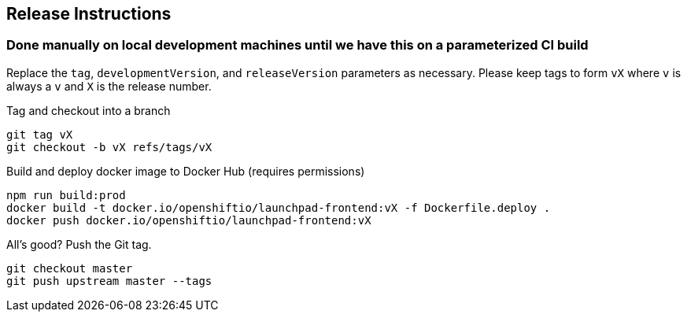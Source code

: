 == Release Instructions

=== Done manually on local development machines until we have this on a parameterized CI build

Replace the `tag`, `developmentVersion`, and `releaseVersion` parameters as necessary.  Please keep tags to form `vX` where `v` is always a `v` and `X` is the release number.

Tag and checkout into a branch 
```
git tag vX
git checkout -b vX refs/tags/vX
```

Build and deploy docker image to Docker Hub (requires permissions)
```
npm run build:prod
docker build -t docker.io/openshiftio/launchpad-frontend:vX -f Dockerfile.deploy .
docker push docker.io/openshiftio/launchpad-frontend:vX
```

All's good?  Push the Git tag.
```
git checkout master
git push upstream master --tags
```
